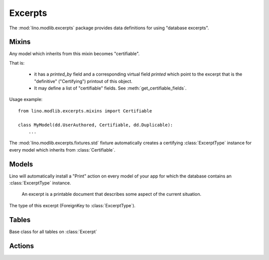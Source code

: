 ========
Excerpts
========

.. module:: ml.excerpts

The :mod:`lino.modlib.excerpts` package provides data definitions for
using "database excerpts".

Mixins
------

.. class:: Certifiable

  Any model which inherits from this mixin becomes "certifiable".

  That is:

    - it has a `printed_by` field and a corresponding virtual field
      `printed` which point to the excerpt that is the "definitive"
      ("Certifying") printout of this object.

    - It may define a list of "certifiable" fields. 
      See :meth:`get_certifiable_fields`.

  Usage example::

      from lino.modlib.excerpts.mixins import Certifiable

      class MyModel(dd.UserAuthored, Certifiable, dd.Duplicable):
          ...

  The :mod:`lino.modlib.excerpts.fixtures.std` fixture automatically
  creates a certifying :class:`ExcerptType` instance for every model
  which inherits from :class:`Certifiable`.
  

  .. attribute:: printed_by

    ForeignKey to the :class:`Excerpt` which certifies this instance.

    A :class:`Certifiable` is considered "certified" when this this is
    not `None`.

  .. method:: get_certifiable_fields()

    Expected to return a string with a space-separated list of field
    names.  These files will automaticaly become disabled (readonly)
    when the document is "certified". The default implementation
    returns an empty string, which means that no field will become
    disabled when the row is "certified".

    Example::

        @classmethod
        def get_certifiable_fields(cls):
            return 'date user title'


Models
------


.. class:: ExcerptType

  Lino will automatically install a "Print" action on every model of
  your app for which the database contains an :class:`ExcerptType`
  instance.

  .. attribute:: content_type

    The model on which excerpts of this type are going to work.

  .. attribute:: certifying
  .. attribute:: body_template
  .. attribute:: primary
  .. attribute:: backward_compat


.. class:: Excerpt

    An excerpt is a printable document that describes some aspect
    of the current situation.

  .. attribute:: company

    The optional recipient of this excerpt.
    (ForeignKey to :class:`ml.contacts.Company`)

  .. attribute:: contact_person

    The optional recipient of this excerpt.
    (ForeignKey to :class:`ml.contacts.Person`)

  .. attribute:: excerpt_type

  The type of this excerpt (ForeignKey to :class:`ExcerptType`).

  .. attribute:: language


Tables
------

.. class:: Excerpts

  Base class for all tables on :class:`Excerpt`


Actions
-------

.. class:: CreateExcerpt
.. class:: ClearPrinted


